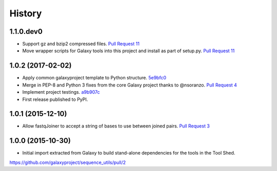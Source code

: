.. :changelog:

History
-------

.. to_doc

---------------------
1.1.0.dev0
---------------------

* Support gz and bzip2 compressed files.
  `Pull Request 11`_
* Move wrapper scripts for Galaxy tools into this project and install as part of setup.py.
  `Pull Request 11`_

---------------------
1.0.2 (2017-02-02)
---------------------

* Apply common galaxyproject template to Python structure. 5e9bfc0_
* Merge in PEP-8 and Python 3 fixes from the core Galaxy project thanks to @nsoranzo.
  `Pull Request 4`_
* Implement project testings. a9b907c_
* First release published to PyPI.

---------------------
1.0.1 (2015-12-10)
---------------------

* Allow fastqJoiner to accept a string of bases to use between joined pairs.
  `Pull Request 3`_

---------------------
1.0.0 (2015-10-30)
---------------------

* Initial import extracted from Galaxy to build stand-alone dependencies for the tools in the Tool Shed.


https://github.com/galaxyproject/sequence_utils/pull/2

.. github_links
.. _a9b907c: https://github.com/galaxyproject/sequence_utils/commit/a9b907c
.. _c68932a: https://github.com/galaxyproject/sequence_utils/commit/c68932a
.. _5e9bfc0: https://github.com/galaxyproject/sequence_utils/commit/5e9bfc0
.. _Pull Request 4: https://github.com/galaxyproject/sequence_utils/pull/4
.. _Pull Request 3: https://github.com/galaxyproject/sequence_utils/pull/3
.. _Pull Request 11: https://github.com/galaxyproject/sequence_utils/pull/11